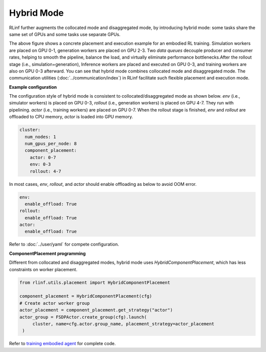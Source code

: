 Hybrid Mode
===========

.. image:: ../../../_static/svg/hybrid.svg
   :width: 600px
   :align: center
   :class: hyb-img

RLinf further augments the collocated mode and disaggregated mode, by introducing hybrid mode: some tasks share the same set of GPUs and some tasks use separate GPUs.

The above figure shows a concrete placement and execution example for an embodied RL training. 
Simulation workers are placed on GPU 0-1, generation workers are placed on GPU 2-3. Two *data queues* decouple producer and consumer rates, 
helping to smooth the pipeline, balance the load, and virtually eliminate performance bottlenecks.After the rollout stage (i.e., simulation+generation), Inference workers are placed and executed on GPU 0-3, and training workers are also on GPU 0-3 afterward. You can see that hybrid mode combines collocated mode and disaggregated mode. The communication utilities (:doc:`../communication/index`) in RLinf facilitate such flexible placement and execution mode.

**Example configuration**

The configuration style of hybrid mode is consistent to collocated/disaggregated mode as shown below. `env` (i.e., simulator workers) is placed on GPU 0-3, `rollout` (i.e., generation workers) is placed on GPU 4-7. They run with pipelining. `actor` (i.e., training workers) are placed on GPU 0-7. When the rollout stage is finished, `env` and `rollout` are offloaded to CPU memory, `actor` is loaded into GPU memory.

.. code:: yaml

  cluster:
    num_nodes: 1
    num_gpus_per_node: 8
    component_placement:
      actor: 0-7
      env: 0-3
      rollout: 4-7

In most cases, `env`, `rollout`, and `actor` should enable offloading as below to avoid OOM error.

.. code:: yaml

   env:
     enable_offload: True
   rollout:
     enable_offload: True
   actor:
     enable_offload: True

Refer to :doc:`../user/yaml` for compete configuration.

**ComponentPlacement programming**

Different from collocated and disaggregated modes, hybrid mode uses `HybridComponentPlacement`, which has less constraints on worker placement.

.. code:: python 

   from rlinf.utils.placement import HybridComponentPlacement

   component_placement = HybridComponentPlacement(cfg)
   # Create actor worker group
   actor_placement = component_placement.get_strategy("actor")
   actor_group = FSDPActor.create_group(cfg).launch(
        cluster, name=cfg.actor.group_name, placement_strategy=actor_placement
    )

Refer to `training embodied agent <https://github.com/RLinf/RLinf/blob/main/examples/embodiment/train_embodied_agent.py>`_ for complete code.
